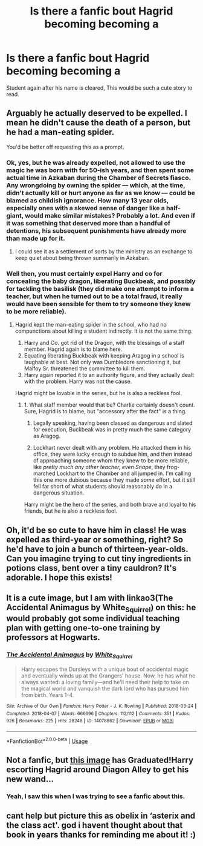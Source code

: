 #+TITLE: Is there a fanfic bout Hagrid becoming becoming a

* Is there a fanfic bout Hagrid becoming becoming a
:PROPERTIES:
:Author: Dan50
:Score: 10
:DateUnix: 1566647546.0
:DateShort: 2019-Aug-24
:FlairText: Request
:END:
Student again after his name is cleared, This would be such a cute story to read.


** Arguably he actually deserved to be expelled. I mean he didn't cause the death of a person, but he had a man-eating spider.

You'd be better off requesting this as a prompt.
:PROPERTIES:
:Score: 16
:DateUnix: 1566660488.0
:DateShort: 2019-Aug-24
:END:

*** Ok, yes, but he was already expelled, not allowed to use the magic he was born with for 50-ish years, and then spent some actual time in Azkaban during the Chamber of Secrets fiasco. Any wrongdoing by owning the spider --- which, at the time, didn't actually kill or hurt anyone as far as we know --- could be blamed as childish ignorance. How many 13 year olds, especially ones with a skewed sense of danger like a half-giant, would make similar mistakes? Probably a lot. And even if it was something that deserved more than a handful of detentions, his subsequent punishments have already more than made up for it.
:PROPERTIES:
:Author: wille179
:Score: 6
:DateUnix: 1566664642.0
:DateShort: 2019-Aug-24
:END:

**** I could see it as a settlement of sorts by the ministry as an exchange to keep quiet about being thrown summarily in Azkaban.
:PROPERTIES:
:Score: 7
:DateUnix: 1566665571.0
:DateShort: 2019-Aug-24
:END:


*** Well then, you must certainly expel Harry and co for concealing the baby dragon, liberating Buckbeak, and possibly for tackling the basilisk (they did make one attempt to inform a teacher, but when he turned out to be a total fraud, it really would have been sensible for them to try someone they knew to be more reliable).
:PROPERTIES:
:Author: thrawnca
:Score: 1
:DateUnix: 1566707719.0
:DateShort: 2019-Aug-25
:END:

**** Hagrid kept the man-eating spider in the school, who had no compunctions about killing a student indirectly. It is not the same thing.

1. Harry and Co. got rid of the Dragon, with the blessings of a staff member. Hagrid again is to blame here.
2. Equating liberating Buckbeak with keeping Aragog in a school is laughable at best. Not only was Dumbledore sanctioning it, but Malfoy Sr. threatened the committee to kill them.
3. Harry again reported it to an authority figure, and they actually dealt with the problem. Harry was not the cause.

Hagrid might be lovable in the series, but he is also a reckless fool.
:PROPERTIES:
:Score: 2
:DateUnix: 1566709223.0
:DateShort: 2019-Aug-25
:END:

***** 1. What staff member would that be? Charlie certainly doesn't count. Sure, Hagrid is to blame, but "accessory after the fact" is a thing.

2. Legally speaking, having been classed as dangerous and slated for execution, Buckbeak was in pretty much the same category as Aragog.

3. Lockhart never dealt with any problem. He attacked them in his office, they were lucky enough to subdue him, and then instead of approaching someone whom they knew to be more reliable, like /pretty much any other teacher, even Snape/, they frog-marched Lockhart to the Chamber and all jumped in. I'm calling this one more dubious because they made /some/ effort, but it still fell far short of what students should reasonably do in a dangerous situation.

Harry might be the hero of the series, and both brave and loyal to his friends, but he is also a reckless fool.
:PROPERTIES:
:Author: thrawnca
:Score: 1
:DateUnix: 1566709716.0
:DateShort: 2019-Aug-25
:END:


** Oh, it'd be so cute to have him in class! He was expelled as third-year or something, right? So he'd have to join a bunch of thirteen-year-olds. Can you imagine trying to cut tiny ingredients in potions class, bent over a tiny cauldron? It's adorable. I hope this exists!
:PROPERTIES:
:Author: naidhe
:Score: 8
:DateUnix: 1566648034.0
:DateShort: 2019-Aug-24
:END:


** It is a cute image, but I am with linkao3(The Accidental Animagus by White_Squirrel) on this: he would probably got some individual teaching plan with getting one-to-one training by professors at Hogwarts.
:PROPERTIES:
:Author: ceplma
:Score: 5
:DateUnix: 1566657097.0
:DateShort: 2019-Aug-24
:END:

*** [[https://archiveofourown.org/works/14078862][*/The Accidental Animagus/*]] by [[https://www.archiveofourown.org/users/White_Squirrel/pseuds/White_Squirrel][/White_Squirrel/]]

#+begin_quote
  Harry escapes the Dursleys with a unique bout of accidental magic and eventually winds up at the Grangers' house. Now, he has what he always wanted: a loving family---and he'll need their help to take on the magical world and vanquish the dark lord who has pursued him from birth. Years 1-4.
#+end_quote

^{/Site/:} ^{Archive} ^{of} ^{Our} ^{Own} ^{*|*} ^{/Fandom/:} ^{Harry} ^{Potter} ^{-} ^{J.} ^{K.} ^{Rowling} ^{*|*} ^{/Published/:} ^{2018-03-24} ^{*|*} ^{/Completed/:} ^{2018-04-07} ^{*|*} ^{/Words/:} ^{666696} ^{*|*} ^{/Chapters/:} ^{112/112} ^{*|*} ^{/Comments/:} ^{351} ^{*|*} ^{/Kudos/:} ^{926} ^{*|*} ^{/Bookmarks/:} ^{225} ^{*|*} ^{/Hits/:} ^{28248} ^{*|*} ^{/ID/:} ^{14078862} ^{*|*} ^{/Download/:} ^{[[https://archiveofourown.org/downloads/14078862/The%20Accidental%20Animagus.epub?updated_at=1531881325][EPUB]]} ^{or} ^{[[https://archiveofourown.org/downloads/14078862/The%20Accidental%20Animagus.mobi?updated_at=1531881325][MOBI]]}

--------------

*FanfictionBot*^{2.0.0-beta} | [[https://github.com/tusing/reddit-ffn-bot/wiki/Usage][Usage]]
:PROPERTIES:
:Author: FanfictionBot
:Score: 1
:DateUnix: 1566657115.0
:DateShort: 2019-Aug-24
:END:


** Not a fanfic, but [[https://imgur.com/gallery/5lIocih][this image]] has Graduated!Harry escorting Hagrid around Diagon Alley to get his new wand...
:PROPERTIES:
:Author: BeardInTheDark
:Score: 5
:DateUnix: 1566673287.0
:DateShort: 2019-Aug-24
:END:

*** Yeah, I saw this when I was trying to see a fanfic about this.
:PROPERTIES:
:Author: Dan50
:Score: 3
:DateUnix: 1566673495.0
:DateShort: 2019-Aug-24
:END:


** cant help but picture this as obelix in ‘asterix and the class act'. god i havent thought about that book in years thanks for reminding me about it! :)
:PROPERTIES:
:Score: 2
:DateUnix: 1566648367.0
:DateShort: 2019-Aug-24
:END:
